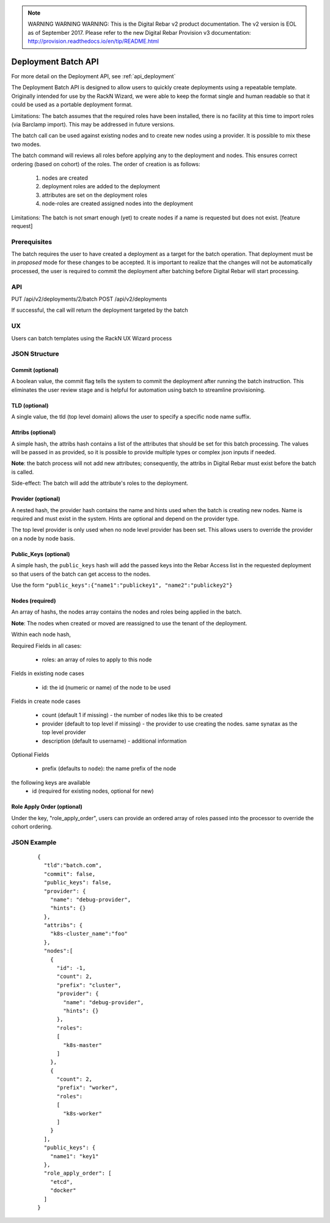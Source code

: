 
.. note:: WARNING WARNING WARNING:  This is the Digital Rebar v2 product documentation.  The v2 version is EOL as of September 2017.  Please refer to the new Digital Rebar Provision v3 documentation:  http:\/\/provision.readthedocs.io\/en\/tip\/README.html

.. index::
  pair: Deployment; API

.. _api_deployment_batch:

Deployment Batch API
====================

For more detail on the Deployment API, see :ref:`api_deployment`

The Deployment Batch API is designed to allow users to quickly create deployments using a repeatable template.  Originally intended for use by the RackN Wizard, we were able to keep the format single and human readable so that it could be used as a portable deployment format.

Limitations: The batch assumes that the required roles have been installed, there is no facility at this time to import roles (via Barclamp import).  This may be addressed in future versions.

The batch call can be used against existing nodes and to create new nodes using a provider.  It is possible to mix these two modes.

The batch command will reviews all roles before applying any to the deployment and nodes.  This ensures correct ordering (based on cohort) of the roles.  The order of creation is as follows:

  1. nodes are created 
  #. deployment roles are added to the deployment
  #. attributes are set on the deployment roles
  #. node-roles are created assigned nodes into the deployment

Limitations: The batch is not smart enough (yet) to create nodes if a name is requested but does not exist.  [feature request]

Prerequisites
-------------

The batch requires the user to have created a deployment as a target for the batch operation.  That deployment must be in *proposed* mode for these changes to be accepted.  It is important to realize that the changes will not be automatically processed, the user is required to commit the deployment after batching before Digital Rebar will start processing.

API
---
PUT /api/v2/deployments/2/batch
POST /api/v2/deployments

If successful, the call will return the deployment targeted by the batch

UX
--

Users can batch templates using the RackN UX Wizard process


JSON Structure
--------------

Commit (optional)
~~~~~~~~~~~~~~~~~

A boolean value, the commit flag tells the system to commit the deployment after running the batch instruction.  This eliminates the user review stage and is helpful for automation using batch to streamline provisioning.


TLD (optional)
~~~~~~~~~~~~~~

A single value, the tld (top level domain) allows the user to specify a specific node name suffix.

Attribs (optional)
~~~~~~~~~~~~~~~~~~

A simple hash, the attribs hash contains a list of the attributes that should be set for this batch processing.  The values will be passed in as provided, so it is possible to provide multiple types or complex json inputs if needed.

**Note**: the batch process will not add new attributes; consequently, the attribs in Digital Rebar must exist before the batch is called.  

Side-effect: The batch will add the attribute's roles to the deployment.

Provider (optional)
~~~~~~~~~~~~~~~~~~~

A nested hash, the provider hash contains the name and hints used when the batch is creating new nodes.  Name is required and must exist in the system.  Hints are optional and depend on the provider type.

The top level provider is only used when no node level provider has been set.  This allows users to override the provider on a node by node basis.

Public_Keys (optional)
~~~~~~~~~~~~~~~~~~~~~~

A simple hash, the ``public_keys`` hash will add the passed keys into the Rebar Access list in the requested deployment so that users of the batch can get access to the nodes.

Use the form ``"public_keys":{"name1":"publickey1", "name2":"publickey2"}``

Nodes (required)
~~~~~~~~~~~~~~~~

An array of hashs, the nodes array contains the nodes and roles being applied in the batch.

**Note**: The nodes when created or moved are reassigned to use the tenant of the deployment.

Within each node hash, 

Required Fields in all cases:

  * roles: an array of roles to apply to this node

Fields in existing node cases

  * id: the id (numeric or name)  of the node to be used

Fields in create node cases

  * count (default 1 if missing) - the number of nodes like this to be created
  * provider (default to top level if missing) - the provider to use creating the nodes.  same synatax as the top level provider
  * description (default to username) - additional information

Optional Fields

  * prefix (defaults to ``node``): the name prefix of the node

the following keys are available
  * id (required for existing nodes, optional for new)

Role Apply Order (optional)
~~~~~~~~~~~~~~~~~~~~~~~~~~~

Under the key, "role_apply_order", users can provide an ordered array of roles passed into the processor to override the cohort ordering. 


JSON Example
------------

  ::

    {
      "tld":"batch.com",
      "commit": false,
      "public_keys": false,
      "provider": {
        "name": "debug-provider",
        "hints": {}
      },
      "attribs": {
        "k8s-cluster_name":"foo"
      },
      "nodes":[
        {
          "id": -1,
          "count": 2,
          "prefix": "cluster",
          "provider": {
            "name": "debug-provider",
            "hints": {}
          },
          "roles": 
          [
            "k8s-master"
          ]
        },
        {
          "count": 2,
          "prefix": "worker",
          "roles":
          [
            "k8s-worker"
          ]
        }
      ],
      "public_keys": {
        "name1": "key1"
      },
      "role_apply_order": [
        "etcd",
        "docker"
      ]
    }
